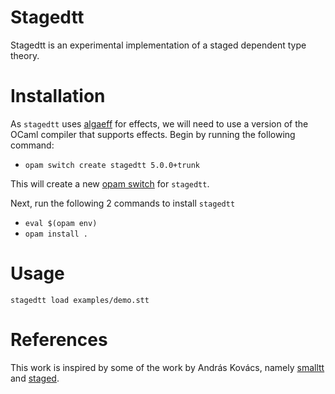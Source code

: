 * Stagedtt
Stagedtt is an experimental implementation of a staged dependent type theory.

* Installation
As =stagedtt= uses [[https://github.com/RedPRL/algaeff][algaeff]] for effects, we will need to use a version
of the OCaml compiler that supports effects.
Begin by running the following command:
- ~opam switch create stagedtt 5.0.0+trunk~

This will create a new [[https://opam.ocaml.org/doc/FAQ.html#What-is-a-quot-switch-quot][opam switch]] for =stagedtt=.

Next, run the following 2 commands to install =stagedtt=
- ~eval $(opam env)~
- ~opam install .~
* Usage 
#+BEGIN_SRC shell
  stagedtt load examples/demo.stt
#+END_SRC
* References
This work is inspired by some of the work by András Kovács, namely
[[https://github.com/AndrasKovacs/smalltt][smalltt]] and [[https://github.com/AndrasKovacs/staged][staged]].
